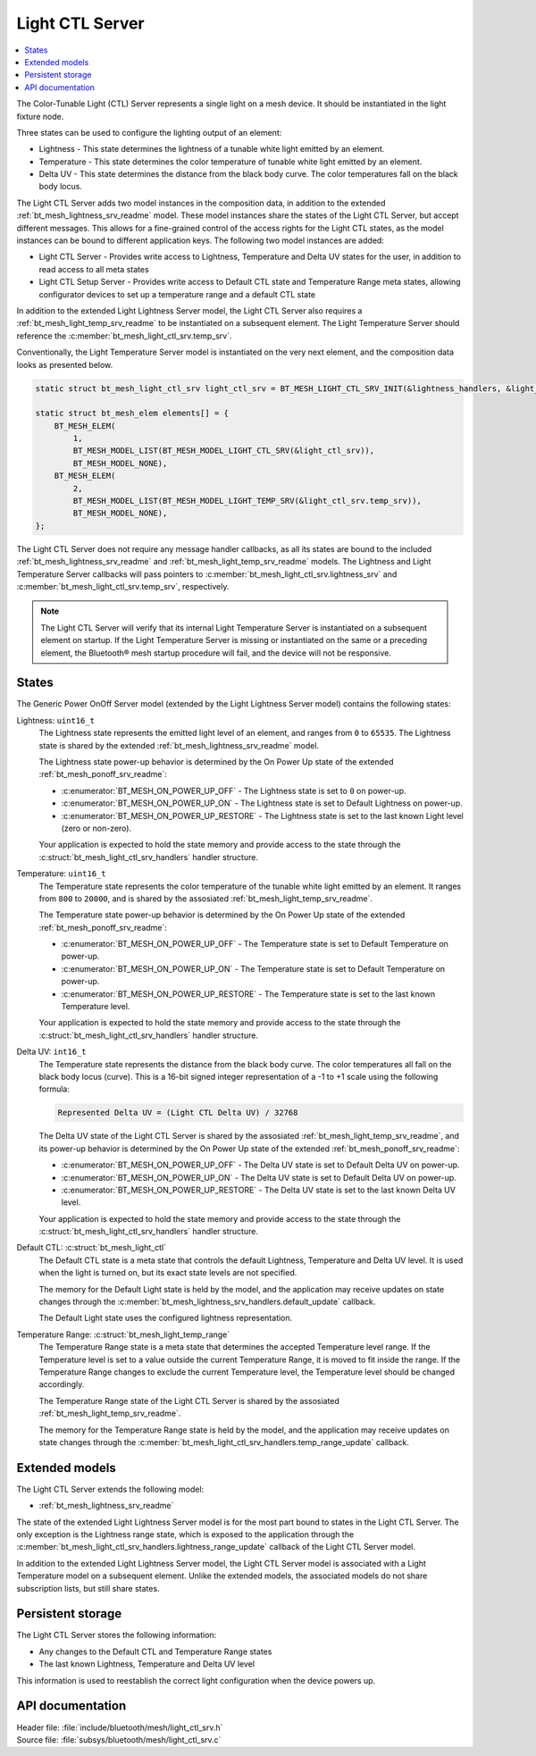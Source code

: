 .. _bt_mesh_light_ctl_srv_readme:

Light CTL Server
################

.. contents::
   :local:
   :depth: 2

The Color-Tunable Light (CTL) Server represents a single light on a mesh device.
It should be instantiated in the light fixture node.

Three states can be used to configure the lighting output of an element:

* Lightness - This state determines the lightness of a tunable white light emitted by an element.
* Temperature - This state determines the color temperature of tunable white light emitted by an element.
* Delta UV - This state determines the distance from the black body curve.
  The color temperatures fall on the black body locus.

The Light CTL Server adds two model instances in the composition data, in addition to the extended :ref:`bt_mesh_lightness_srv_readme` model.
These model instances share the states of the Light CTL Server, but accept different messages.
This allows for a fine-grained control of the access rights for the Light CTL states, as the model instances can be bound to different application keys.
The following two model instances are added:

* Light CTL Server - Provides write access to Lightness, Temperature and Delta UV states for the user, in addition to read access to all meta states
* Light CTL Setup Server - Provides write access to Default CTL state and Temperature Range meta states, allowing configurator devices to set up a temperature range and a default CTL state

In addition to the extended Light Lightness Server model, the Light CTL Server also requires a :ref:`bt_mesh_light_temp_srv_readme` to be instantiated on a subsequent element.
The Light Temperature Server should reference the :c:member:`bt_mesh_light_ctl_srv.temp_srv`.

Conventionally, the Light Temperature Server model is instantiated on the very next element, and the composition data looks as presented below.

.. code-block:: c

    static struct bt_mesh_light_ctl_srv light_ctl_srv = BT_MESH_LIGHT_CTL_SRV_INIT(&lightness_handlers, &light_temp_handlers);

    static struct bt_mesh_elem elements[] = {
        BT_MESH_ELEM(
            1,
            BT_MESH_MODEL_LIST(BT_MESH_MODEL_LIGHT_CTL_SRV(&light_ctl_srv)),
            BT_MESH_MODEL_NONE),
        BT_MESH_ELEM(
            2,
            BT_MESH_MODEL_LIST(BT_MESH_MODEL_LIGHT_TEMP_SRV(&light_ctl_srv.temp_srv)),
            BT_MESH_MODEL_NONE),
    };

The Light CTL Server does not require any message handler callbacks, as all its states are bound to the included :ref:`bt_mesh_lightness_srv_readme` and :ref:`bt_mesh_light_temp_srv_readme` models.
The Lightness and Light Temperature Server callbacks will pass pointers to :c:member:`bt_mesh_light_ctl_srv.lightness_srv` and :c:member:`bt_mesh_light_ctl_srv.temp_srv`, respectively.

.. note::

    The Light CTL Server will verify that its internal Light Temperature Server is instantiated on a subsequent element on startup.
    If the Light Temperature Server is missing or instantiated on the same or a preceding element, the Bluetooth® mesh startup procedure will fail, and the device will not be responsive.

States
======

The Generic Power OnOff Server model (extended by the Light Lightness Server model) contains the following states:

Lightness: ``uint16_t``
    The Lightness state represents the emitted light level of an element, and ranges from ``0`` to ``65535``.
    The Lightness state is shared by the extended :ref:`bt_mesh_lightness_srv_readme` model.


    The Lightness state power-up behavior is determined by the On Power Up state of the extended :ref:`bt_mesh_ponoff_srv_readme`:

    * :c:enumerator:`BT_MESH_ON_POWER_UP_OFF` - The Lightness state is set to ``0`` on power-up.
    * :c:enumerator:`BT_MESH_ON_POWER_UP_ON` - The Lightness state is set to Default Lightness on power-up.
    * :c:enumerator:`BT_MESH_ON_POWER_UP_RESTORE` - The Lightness state is set to the last known Light level (zero or non-zero).

    Your application is expected to hold the state memory and provide access to the state through the :c:struct:`bt_mesh_light_ctl_srv_handlers` handler structure.

Temperature: ``uint16_t``
    The Temperature state represents the color temperature of the tunable white light emitted by an element.
    It ranges from ``800`` to ``20000``, and is shared by the assosiated :ref:`bt_mesh_light_temp_srv_readme`.

    The Temperature state power-up behavior is determined by the On Power Up state of the extended :ref:`bt_mesh_ponoff_srv_readme`:

    * :c:enumerator:`BT_MESH_ON_POWER_UP_OFF` - The Temperature state is set to Default Temperature on power-up.
    * :c:enumerator:`BT_MESH_ON_POWER_UP_ON` - The Temperature state is set to Default Temperature on power-up.
    * :c:enumerator:`BT_MESH_ON_POWER_UP_RESTORE` - The Temperature state is set to the last known Temperature level.

    Your application is expected to hold the state memory and provide access to the state through the :c:struct:`bt_mesh_light_ctl_srv_handlers` handler structure.

Delta UV: ``int16_t``
    The Temperature state represents the distance from the black body curve.
    The color temperatures all fall on the black body locus (curve).
    This is a 16-bit signed integer representation of a -1 to +1 scale using the following formula:

    .. code-block:: console

       Represented Delta UV = (Light CTL Delta UV) / 32768

    The Delta UV state of the Light CTL Server is shared by the assosiated :ref:`bt_mesh_light_temp_srv_readme`, and its power-up behavior is determined by the On Power Up state of the extended :ref:`bt_mesh_ponoff_srv_readme`:

    * :c:enumerator:`BT_MESH_ON_POWER_UP_OFF` - The Delta UV state is set to Default Delta UV on power-up.
    * :c:enumerator:`BT_MESH_ON_POWER_UP_ON` - The Delta UV state is set to Default Delta UV on power-up.
    * :c:enumerator:`BT_MESH_ON_POWER_UP_RESTORE` - The Delta UV state is set to the last known Delta UV level.

    Your application is expected to hold the state memory and provide access to the state through the :c:struct:`bt_mesh_light_ctl_srv_handlers` handler structure.

Default CTL: :c:struct:`bt_mesh_light_ctl`
    The Default CTL state is a meta state that controls the default Lightness, Temperature and Delta UV level.
    It is used when the light is turned on, but its exact state levels are not specified.

    The memory for the Default Light state is held by the model, and the application may receive updates on state changes through the
    :c:member:`bt_mesh_lightness_srv_handlers.default_update` callback.

    The Default Light state uses the configured lightness representation.

Temperature Range: :c:struct:`bt_mesh_light_temp_range`
    The Temperature Range state is a meta state that determines the accepted Temperature level range.
    If the Temperature level is set to a value outside the current Temperature Range, it is moved to fit inside the range.
    If the Temperature Range changes to exclude the current Temperature level, the Temperature level should be changed accordingly.

    The Temperature Range state of the Light CTL Server is shared by the assosiated :ref:`bt_mesh_light_temp_srv_readme`.

    The memory for the Temperature Range state is held by the model, and the application may receive updates on state changes through the :c:member:`bt_mesh_light_ctl_srv_handlers.temp_range_update` callback.


Extended models
================

The Light CTL Server extends the following model:

* :ref:`bt_mesh_lightness_srv_readme`

The state of the extended Light Lightness Server model is for the most part bound to states in the Light CTL Server.
The only exception is the Lightness range state, which is exposed to the application through the :c:member:`bt_mesh_light_ctl_srv_handlers.lightness_range_update` callback of the Light CTL Server model.

In addition to the extended Light Lightness Server model, the Light CTL Server model is associated with a Light Temperature model on a subsequent element.
Unlike the extended models, the associated models do not share subscription lists, but still share states.

Persistent storage
===================

The Light CTL Server stores the following information:

* Any changes to the Default CTL and Temperature Range states
* The last known Lightness, Temperature and Delta UV level

This information is used to reestablish the correct light configuration when the device powers up.

API documentation
==================

| Header file: :file:`include/bluetooth/mesh/light_ctl_srv.h`
| Source file: :file:`subsys/bluetooth/mesh/light_ctl_srv.c`

.. doxygengroup:: bt_mesh_light_ctl_srv
   :project: nrf
   :members:
